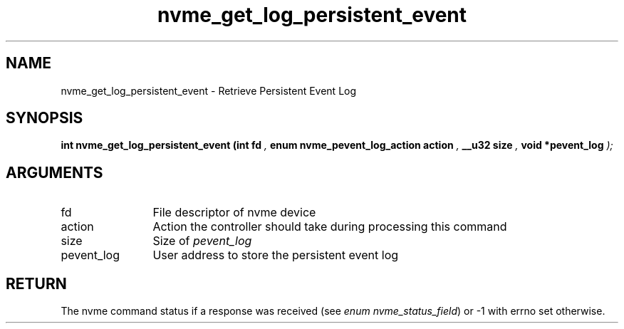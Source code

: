 .TH "nvme_get_log_persistent_event" 9 "nvme_get_log_persistent_event" "September 2023" "libnvme API manual" LINUX
.SH NAME
nvme_get_log_persistent_event \- Retrieve Persistent Event Log
.SH SYNOPSIS
.B "int" nvme_get_log_persistent_event
.BI "(int fd "  ","
.BI "enum nvme_pevent_log_action action "  ","
.BI "__u32 size "  ","
.BI "void *pevent_log "  ");"
.SH ARGUMENTS
.IP "fd" 12
File descriptor of nvme device
.IP "action" 12
Action the controller should take during processing this command
.IP "size" 12
Size of \fIpevent_log\fP
.IP "pevent_log" 12
User address to store the persistent event log
.SH "RETURN"
The nvme command status if a response was received (see
\fIenum nvme_status_field\fP) or -1 with errno set otherwise.
